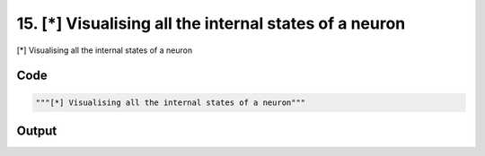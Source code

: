 
15. [*] Visualising all the internal states of a neuron
=======================================================



[*] Visualising all the internal states of a neuron


Code
~~~~

.. code-block:: python

	"""[*] Visualising all the internal states of a neuron"""
	


Output
~~~~~~

.. code-block:: bash

    	




